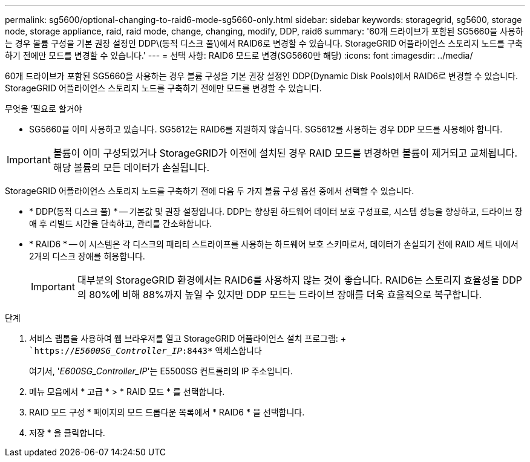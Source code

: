 ---
permalink: sg5600/optional-changing-to-raid6-mode-sg5660-only.html 
sidebar: sidebar 
keywords: storagegrid, sg5600, storage node, storage appliance, raid, raid mode, change, changing, modify, DDP, raid6 
summary: '60개 드라이브가 포함된 SG5660을 사용하는 경우 볼륨 구성을 기본 권장 설정인 DDP\(동적 디스크 풀\)에서 RAID6로 변경할 수 있습니다. StorageGRID 어플라이언스 스토리지 노드를 구축하기 전에만 모드를 변경할 수 있습니다.' 
---
= 선택 사항: RAID6 모드로 변경(SG5660만 해당)
:icons: font
:imagesdir: ../media/


[role="lead"]
60개 드라이브가 포함된 SG5660을 사용하는 경우 볼륨 구성을 기본 권장 설정인 DDP(Dynamic Disk Pools)에서 RAID6로 변경할 수 있습니다. StorageGRID 어플라이언스 스토리지 노드를 구축하기 전에만 모드를 변경할 수 있습니다.

.무엇을 &#8217;필요로 할거야
* SG5660을 이미 사용하고 있습니다. SG5612는 RAID6를 지원하지 않습니다. SG5612를 사용하는 경우 DDP 모드를 사용해야 합니다.



IMPORTANT: 볼륨이 이미 구성되었거나 StorageGRID가 이전에 설치된 경우 RAID 모드를 변경하면 볼륨이 제거되고 교체됩니다. 해당 볼륨의 모든 데이터가 손실됩니다.

StorageGRID 어플라이언스 스토리지 노드를 구축하기 전에 다음 두 가지 볼륨 구성 옵션 중에서 선택할 수 있습니다.

* * DDP(동적 디스크 풀) * -- 기본값 및 권장 설정입니다. DDP는 향상된 하드웨어 데이터 보호 구성표로, 시스템 성능을 향상하고, 드라이브 장애 후 리빌드 시간을 단축하고, 관리를 간소화합니다.
* * RAID6 * -- 이 시스템은 각 디스크의 패리티 스트라이프를 사용하는 하드웨어 보호 스키마로서, 데이터가 손실되기 전에 RAID 세트 내에서 2개의 디스크 장애를 허용합니다.
+

IMPORTANT: 대부분의 StorageGRID 환경에서는 RAID6를 사용하지 않는 것이 좋습니다. RAID6는 스토리지 효율성을 DDP의 80%에 비해 88%까지 높일 수 있지만 DDP 모드는 드라이브 장애를 더욱 효율적으로 복구합니다.



.단계
. 서비스 랩톱을 사용하여 웹 브라우저를 열고 StorageGRID 어플라이언스 설치 프로그램: + ``https://_E5600SG_Controller_IP_:8443*` 액세스합니다
+
여기서, '_E600SG_Controller_IP_'는 E5500SG 컨트롤러의 IP 주소입니다.

. 메뉴 모음에서 * 고급 * > * RAID 모드 * 를 선택합니다.
. RAID 모드 구성 * 페이지의 모드 드롭다운 목록에서 * RAID6 * 을 선택합니다.
. 저장 * 을 클릭합니다.

